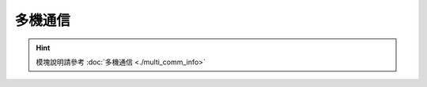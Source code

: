 ===================
多機通信
===================

.. function:: multi_comm_ctrl.set_group(send_group, recv_group_list)

    :描述: 設置機器的組號為 ``send_group`` ，機器可以接收來自 ``recv_group_list`` 中註冊的組號的消息。如果不使用 ``recv_group_list`` 參數，默認接收組號 0 的消息

    :param int send_group: 當前機器的發送組號，默認組號為 0
    :param list/tuple recv_group_list: 當前接收消息的組別列表，類型可以為列表或元組

    :return: 無

    :示例: ``multi_comm_ctrl.set_group(1, (1,2,3))``

    :示例說明: 設置當前發送組號為 1， 接收組號 1,2,3 的消息，若接收組別包含發送組別，則會接收到自己發送的消息

.. function:: multi_comm_ctrl.send_msg(msg, group)

    :描述: 通過多機通信發送消息，可以單獨設置該消息的發送組號

    :param int msg: 需要發送的消息
    :param int group: 可選參數，指定當前消息發送組號，不指定則默認使用之前設置的組號

    :return: 無

    :示例: ``multi_comm_ctrl.send_msg('RoboMaster EP', 3)``

    :示例說明: 向組號 3 發送消息 ``'RoboMaster EP'``

.. function:: multi_comm_ctrl.recv_msg(timeout)

    :描述: 接收消息（當沒有註冊`recv_callback`時生效），可設置超時時間

    :param int timeout: 等待時間，接收函數等待的時間，精確度為 1 秒，默認為 72 秒

    :return: ``<msg_group>, <msg>`` 消息發送方的組號和消息內容

    :示例: ``group, recv_msg = multi_comm_ctrl.recv_msg(30)``

    :示例說明: 接收消息，等待時間為 30 秒，group 為信息發送方的組號，msg 為收到的消息內容

.. function:: multi_comm_ctrl.register_recv_callback(callback)

    :描述: 註冊接收消息的回調函數，當接收到信息後，自動執行回調函數

    :param function callback: 需要註冊的回調函數, 回調函數原型為 ``def callback(msg)``，其中 ``msg`` 參數類型為元組 ``(msg_group, msg)``

    :return: 無

    :示例:
.. code-block:: python
    :linenos:

    #定義一個函數，並將其註冊為接收消息的回調函數

    def recv_callback(msg):
        pass

    multi_comm_ctrl.register_recv_callback(recv_callback)

.. hint:: 模塊說明請參考 :doc:`多機通信 <./multi_comm_info>`
